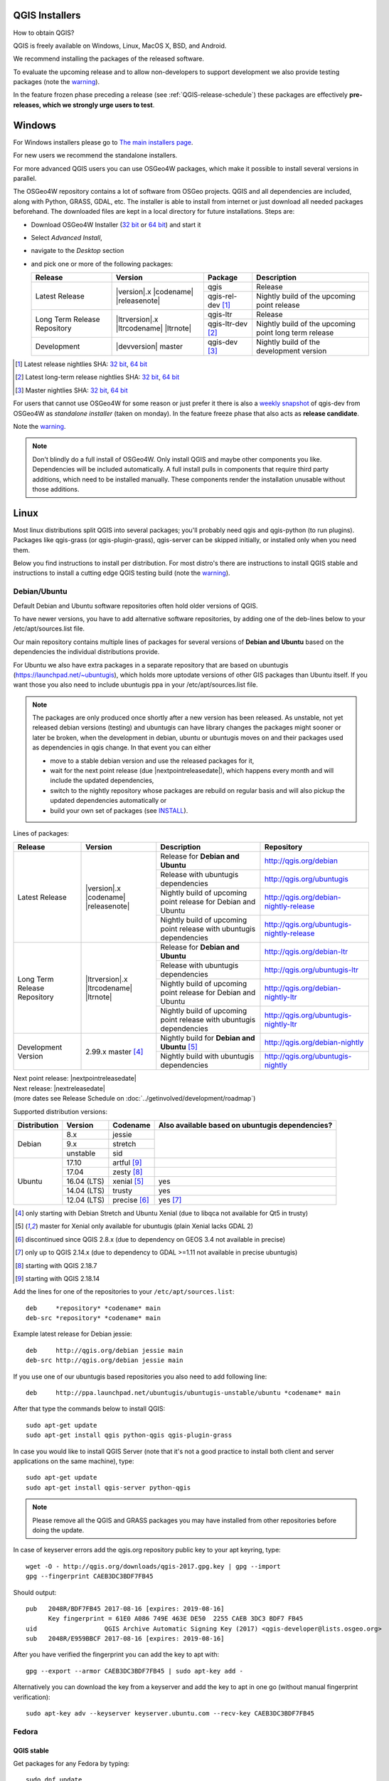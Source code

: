 
.. _QGIS-download:

QGIS Installers
===============

How to obtain QGIS?

QGIS is freely available on Windows, Linux, MacOS X, BSD, and Android.

We recommend installing the packages of the released software.

To evaluate the upcoming release and to allow non-developers to support
development we also provide testing packages (note the
warning_).

In the feature frozen phase preceding a release (see
:ref:`QGIS-release-schedule`) these packages are effectively **pre-releases,
which we strongly urge users to test**.

.. _QGIS-windows-testing:

Windows
=======

For Windows installers please go to
`The main installers page <./download.html>`_.

For new users we recommend the standalone installers.

For more advanced QGIS users you can use OSGeo4W packages, which make it
possible to install several versions in parallel.

The OSGeo4W repository contains a lot of software from OSGeo projects.
QGIS and all dependencies are included, along with Python, GRASS, GDAL, etc.
The installer is able to install from internet or just download all needed
packages beforehand.
The downloaded files are kept in a local directory for future installations.
Steps are:

- Download OSGeo4W Installer (`32 bit <http://download.osgeo.org/osgeo4w/osgeo4w-setup-x86.exe>`_ or
  `64 bit <http://download.osgeo.org/osgeo4w/osgeo4w-setup-x86_64.exe>`_) and start it
- Select *Advanced Install*,
- navigate to the *Desktop* section
- and pick one or more of the following packages:

  +-------------------+------------------------------+-------------------+-------------------------------------------------------+
  | Release           | Version                      | Package           | Description                                           |
  +===================+==============================+===================+=======================================================+
  | Latest Release    | |version|.x |codename|       | qgis              | Release                                               |
  |                   | |releasenote|                +-------------------+-------------------------------------------------------+
  |                   |                              | qgis-rel-dev [1]_ | Nightly build of the upcoming point release           |
  +-------------------+------------------------------+-------------------+-------------------------------------------------------+
  | Long Term Release | |ltrversion|.x |ltrcodename| | qgis-ltr          | Release                                               |
  | Repository        | |ltrnote|                    +-------------------+-------------------------------------------------------+
  |                   |                              | qgis-ltr-dev [2]_ | Nightly build of the upcoming point long term release |
  +-------------------+------------------------------+-------------------+-------------------------------------------------------+
  | Development       | |devversion| master          | qgis-dev [3]_     | Nightly build of the development version              |
  +-------------------+------------------------------+-------------------+-------------------------------------------------------+

.. [1] Latest release nightlies SHA:
   `32 bit <http://download.osgeo.org/osgeo4w/x86/release/qgis/qgis-rel-dev/LATEST.sha>`__,
   `64 bit <http://download.osgeo.org/osgeo4w/x86_64/release/qgis/qgis-ltr-dev/LATEST.sha>`__
.. [2]  Latest long-term release nightlies SHA:
   `32 bit <http://download.osgeo.org/osgeo4w/x86/release/qgis/qgis-ltr-dev/LATEST.sha>`__,
   `64 bit <http://download.osgeo.org/osgeo4w/x86_64/release/qgis/qgis-ltr-dev/LATEST.sha>`__
.. [3]  Master nightlies SHA:
   `32 bit <http://download.osgeo.org/osgeo4w/x86/release/qgis/qgis-dev/LATEST.sha>`__,
   `64 bit <http://download.osgeo.org/osgeo4w/x86_64/release/qgis/qgis-dev/LATEST.sha>`__

.. _QGIS-windows-weekly:

For users that cannot use OSGeo4W for some reason or just prefer it there is
also a `weekly snapshot <http://qgis.org/downloads/weekly/?C=M;O=D>`_ of
qgis-dev from OSGeo4W as *standalone installer* (taken on monday).  In the
feature freeze phase that also acts as **release candidate**.

Note the warning_.

.. note:: Don't blindly do a full install of OSGeo4W. Only install QGIS and
   maybe other components you like.  Dependencies will be included
   automatically.  A full install pulls in components that require third party
   additions, which need to be installed manually.  These components render the
   installation unusable without those additions.

Linux
=====

Most linux distributions split QGIS into several packages; you'll probably
need qgis and qgis-python (to run plugins).
Packages like qgis-grass (or qgis-plugin-grass), qgis-server can be
skipped initially, or installed only when you need them.

Below you find instructions to install per distribution.  For most distro's
there are instructions to install QGIS stable and instructions to install a
cutting edge QGIS testing build (note the warning_).


Debian/Ubuntu
-------------

Default Debian and Ubuntu software repositories often hold older versions of
QGIS.

To have newer versions, you have to add alternative software repositories, by
adding one of the deb-lines below to your /etc/apt/sources.list file.

Our main repository contains multiple lines of packages for several versions of
**Debian and Ubuntu** based on the dependencies the individual distributions
provide.

For Ubuntu we also have extra packages in a separate repository that are based
on ubuntugis (https://launchpad.net/~ubuntugis), which holds more uptodate
versions of other GIS packages than Ubuntu itself. If you want those you also
need to include ubuntugis ppa in your /etc/apt/sources.list file.

.. note:: The packages are only produced once shortly after a new version has
   been released.  As unstable, not yet released debian versions (testing) and
   ubuntugis can have library changes the packages might sooner or later be
   broken, when the development in debian, ubuntu or ubuntugis moves on and their
   packages used as dependencies in qgis change.  In that event you can either

   - move to a stable debian version and use the released packages for it,
   - wait for the next point release (due |nextpointreleasedate|), which
     happens every month and will include the updated dependencies,
   - switch to the nightly repository whose packages are rebuild on regular basis
     and will also pickup the updated dependencies automatically or
   - build your own set of packages (see INSTALL_).

.. _INSTALL: https://htmlpreview.github.io/?https://github.com/qgis/QGIS/blob/master/doc/INSTALL.html#toc11

.. _QGIS-debian-testing:

Lines of packages:

+-----------------------+--------------------------------+------------------------+------------------------------------------------+
| Release               | Version                        | Description            | Repository                                     |
+=======================+================================+========================+================================================+
| Latest Release        | |version|.x |codename|         | Release for            | http://qgis.org/debian                         |
|                       | |releasenote|                  | **Debian and Ubuntu**  |                                                |
|                       |                                +------------------------+------------------------------------------------+
|                       |                                | Release with           | http://qgis.org/ubuntugis                      |
|                       |                                | ubuntugis dependencies |                                                |
|                       |                                +------------------------+------------------------------------------------+
|                       |                                | Nightly build of       | http://qgis.org/debian-nightly-release         |
|                       |                                | upcoming point release |                                                |
|                       |                                | for Debian and Ubuntu  |                                                |
|                       |                                +------------------------+------------------------------------------------+
|                       |                                | Nightly build of       | http://qgis.org/ubuntugis-nightly-release      |
|                       |                                | upcoming point         |                                                |
|                       |                                | release with           |                                                |
|                       |                                | ubuntugis dependencies |                                                |
+-----------------------+--------------------------------+------------------------+------------------------------------------------+
| Long Term Release     | |ltrversion|.x |ltrcodename|   | Release for            | http://qgis.org/debian-ltr                     |
| Repository            | |ltrnote|                      | **Debian and Ubuntu**  |                                                |
|                       |                                +------------------------+------------------------------------------------+
|                       |                                | Release with           | http://qgis.org/ubuntugis-ltr                  |
|                       |                                | ubuntugis dependencies |                                                |
|                       |                                +------------------------+------------------------------------------------+
|                       |                                | Nightly build of       | http://qgis.org/debian-nightly-ltr             |
|                       |                                | upcoming point release |                                                |
|                       |                                | for Debian and Ubuntu  |                                                |
|                       |                                +------------------------+------------------------------------------------+
|                       |                                | Nightly build of       | http://qgis.org/ubuntugis-nightly-ltr          |
|                       |                                | upcoming point         |                                                |
|                       |                                | release with           |                                                |
|                       |                                | ubuntugis dependencies |                                                |
+-----------------------+--------------------------------+------------------------+------------------------------------------------+
| Development Version   | 2.99.x master [4]_             | Nightly build for      | http://qgis.org/debian-nightly                 |
|                       |                                | **Debian and Ubuntu**  |                                                |
|                       |                                | [5]_                   |                                                |
|                       |                                +------------------------+------------------------------------------------+
|                       |                                | Nightly build with     | http://qgis.org/ubuntugis-nightly              |
|                       |                                | ubuntugis dependencies |                                                |
+-----------------------+--------------------------------+------------------------+------------------------------------------------+

| Next point release: |nextpointreleasedate|
| Next release: |nextreleasedate|
| (more dates see Release Schedule on :doc:`../getinvolved/development/roadmap`)

Supported distribution versions:

+---------------+-------------+--------------+-----------------------+
| Distribution  | Version     | Codename     | Also available based  |
|               |             |              | on ubuntugis          |
|               |             |              | dependencies?         |
+===============+=============+==============+=======================+
| Debian        | 8.x         | jessie       |                       |
|               +-------------+--------------+                       |
|               | 9.x         | stretch      |                       |
|               +-------------+--------------+                       |
|               | unstable    | sid          |                       |
+---------------+-------------+--------------+-----------------------+
| Ubuntu        | 17.10       | artful [9]_  |                       |
|               +-------------+--------------+-----------------------+
|               | 17.04       | zesty [8]_   |                       |
|               +-------------+--------------+-----------------------+
|               | 16.04 (LTS) | xenial [5]_  | yes                   |
|               +-------------+--------------+-----------------------+
|               | 14.04 (LTS) | trusty       | yes                   |
|               +-------------+--------------+-----------------------+
|               | 12.04 (LTS) | precise [6]_ | yes [7]_              |
+---------------+-------------+--------------+-----------------------+

.. [4] only starting with Debian Stretch and Ubuntu Xenial (due to libqca not available for Qt5 in trusty)
.. [5] master for Xenial only available for ubuntugis (plain Xenial lacks GDAL 2)
.. [6] discontinued since QGIS 2.8.x (due to dependency on GEOS 3.4 not available in precise)
.. [7] only up to QGIS 2.14.x (due to dependency to GDAL >=1.11 not available in precise ubuntugis)
.. [8] starting with QGIS 2.18.7
.. [9] starting with QGIS 2.18.14

Add the lines for one of the repositories to your ``/etc/apt/sources.list``::

 deb     *repository* *codename* main
 deb-src *repository* *codename* main

Example latest release for Debian jessie::

 deb     http://qgis.org/debian jessie main
 deb-src http://qgis.org/debian jessie main

If you use one of our ubuntugis based repositories you also need to add
following line::

 deb     http://ppa.launchpad.net/ubuntugis/ubuntugis-unstable/ubuntu *codename* main

After that type the commands below to install QGIS::

 sudo apt-get update
 sudo apt-get install qgis python-qgis qgis-plugin-grass

In case you would like to install QGIS Server (note that it's not a good practice to
install both client and server applications on the same machine), type::

 sudo apt-get update
 sudo apt-get install qgis-server python-qgis

.. note:: Please remove all the QGIS and GRASS packages you may have
   installed from other repositories before doing the update.

In case of keyserver errors add the qgis.org repository public key to
your apt keyring, type::

 wget -O - http://qgis.org/downloads/qgis-2017.gpg.key | gpg --import
 gpg --fingerprint CAEB3DC3BDF7FB45

Should output::

 pub   2048R/BDF7FB45 2017-08-16 [expires: 2019-08-16]
       Key fingerprint = 61E0 A086 749E 463E DE50  2255 CAEB 3DC3 BDF7 FB45
 uid                  QGIS Archive Automatic Signing Key (2017) <qgis-developer@lists.osgeo.org>
 sub   2048R/E959BBCF 2017-08-16 [expires: 2019-08-16]

After you have verified the fingerprint you can add the key to apt with::

 gpg --export --armor CAEB3DC3BDF7FB45 | sudo apt-key add -

Alternatively you can download the key from a keyserver and add the key to apt
in one go (without manual fingerprint verification)::

 sudo apt-key adv --keyserver keyserver.ubuntu.com --recv-key CAEB3DC3BDF7FB45


Fedora
------

QGIS stable
...........

Get packages for any Fedora by typing::

 sudo dnf update
 sudo dnf install qgis qgis-python qgis-grass qgis-server

There is an alternative repository for QGIS which provides new LTR versions
https://copr.fedorainfracloud.org/coprs/neteler/QGIS-2.14-Essen/
::

 sudo dnf copr enable neteler/liblas
 sudo dnf copr enable neteler/grass70
 sudo dnf copr enable neteler/QGIS-2.14-Essen

 sudo dnf install qgis qgis-grass qgis-python
 
For QGIS 2.18 use there is another repository
::

 sudo dnf copr enable neteler/liblas
 sudo dnf copr enable neteler/grass70
 sudo dnf copr enable neteler/QGIS-2.18-Las-Palmas

 sudo dnf install qgis qgis-grass qgis-python


RHEL, CentOS, Scientific Linux
------------------------------

QGIS 1.8
........

Try the ELGIS repository: http://elgis.argeo.org/

.. note:: ELGIS requires the EPEL repo enabled, see
   http://wiki.osgeo.org/wiki/Enterprise_Linux_GIS#Note_about_Fedora.2C_ELGIS_and_EPEL

QGIS stable
...........

QGIS stable can be installed from an alternative repository.
Python support is strongly limited due to old dependencies.
Note: It requires, that ELGIS and EPEL are also installed.
::

 sudo wget fedora.vitu.ch/EL/qgis.repo -P /etc/yum.repos.d/
 sudo rpm --import http://fedora.vitu.ch/Fedora/RPM-GPG-Key-vitu
 sudo yum update
 sudo yum install qgis qgis-python qgis-grass qgis-mapserver

openSUSE
--------

QGIS stable
...........

Latest stable openSUSE package called qgis is available for 13.1, 13.2, 
Leap_42.1, Leap_42.2 and Tumbleweed (32 and 64bit). Add the following 
repository to your installation manager together with the openSUSE 
VERSION you work with (e.g. openSUSE_13.2).
::

 http://download.opensuse.org/repositories/Application:/Geo/<VERSION>/

All packages include GRASS and Python support.

QGIS LTR (Long Term Release)
............................

Long Term Release package for openSUSE called qgis-ltr is available for 13.1, 
13.2, Leap_42.1, Leap_42.2 and Tumbleweed (32 and 64bit). Add the following 
repository to your installation manager together with the openSUSE VERSION 
you work with (e.g. openSUSE_13.2).
::

 http://download.opensuse.org/repositories/Application:/Geo/<VERSION>/

All packages include GRASS and Python support.

QGIS testing
............

A regularly updated development package from qgis master called qgis-master
is available for 13.1, 13.2, Leap_42.1, Leap_42.2 and Tumbleweed (32 and 64bit). 
Add the following repository to your installation manager together with the 
openSUSE VERSION you work with (e.g. openSUSE_13.2).
::

  http://download.opensuse.org/repositories/Application:/Geo/<VERSION>/

All packages include GRASS and Python support.

Mandriva
--------

QGIS stable
...........

Current::

 urpmi qgis-python qgis-grass

Slackware
---------

QGIS stable
...........

Packages on http://qgis.gotslack.org

ArchLinux
---------

Archlinux users are encouraged to use the Arch User Repository (AUR).

Information about available versions, bugs and archlinux specific
instructions can be found at: https://aur.archlinux.org/packages/?O=0&K=qgis


MacOS X
=======

A single installer package is available for Mountain Lion (10.7) and newer.

QGIS stable
-----------

Installing QGIS stable on MacOS requires separate installation of several
`dependency frameworks <http://www.kyngchaos.com/software/frameworks>`_
(GDAL Complete and GSL).
GRASS http://www.kyngchaos.com/software/grass is supported with this version.
Some common Python modules http://www.kyngchaos.com/software/python are also
available for common QGIS plugin requirements.

QGIS download page on KyngChaos http://www.kyngchaos.com/software/qgis
(framework requirements listed there) has more information.

.. _QGIS-macos-testing:

QGIS testing
------------

QGIS testing builds (Nightly build) at http://qgis.dakotacarto.com are
provided by Dakota Cartography.

Note the warning_.

FreeBSD
=======

QGIS stable
-----------

To compile QGIS from binary packages type
::

 pkg install qgis

QGIS testing
------------

To compile QGIS from sources in FreeBSD you need to type
::

 cd /usr/ports/graphics/qgis
 make install clean

Note the warning_.

Android
=======

There is an experimental version available on google play store.

https://play.google.com/store/apps/details?id=org.qgis.qgis

.. warning::
   There is currently no support for Android 5. Best support is given for
   Android 4.3 and 4.4.x.
   This is a direct port of the QGIS desktop application. It is only slightly
   optimized for touch devices and therefore needs to be carefully evaluated
   for its suitability in day-to-day use. There are other apps available which
   are designed and optimized specifically for touch devices.

QGIS Testing warning
====================

.. _warning:

.. warning::
   QGIS testing packages are provided for some platforms in
   addition to the QGIS stable version.
   QGIS testing contains unreleased software that is currently being worked
   on.
   They are only provided for testing purposes to early adopters
   to check if bugs have been resolved and that no new bugs have been
   introduced.  Although we carefully try to avoid breakages, it may at any
   given time not work, or may do bad things to your data.
   Take care. You have been warned!

